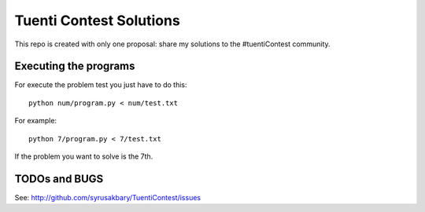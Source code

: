========================
Tuenti Contest Solutions
========================

This repo is created with only one proposal: share my solutions to
the #tuentiContest community.

Executing the programs
======================

For execute the problem test you just have to do this::

	python num/program.py < num/test.txt

For example::

	python 7/program.py < 7/test.txt

If the problem you want to solve is the 7th.

TODOs and BUGS
==============
See: http://github.com/syrusakbary/TuentiContest/issues